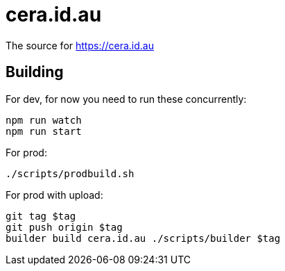 = cera.id.au

The source for https://cera.id.au

## Building

For dev, for now you need to run these concurrently:

	npm run watch
	npm run start

For prod:

	./scripts/prodbuild.sh

For prod with upload:

  git tag $tag
  git push origin $tag
  builder build cera.id.au ./scripts/builder $tag
